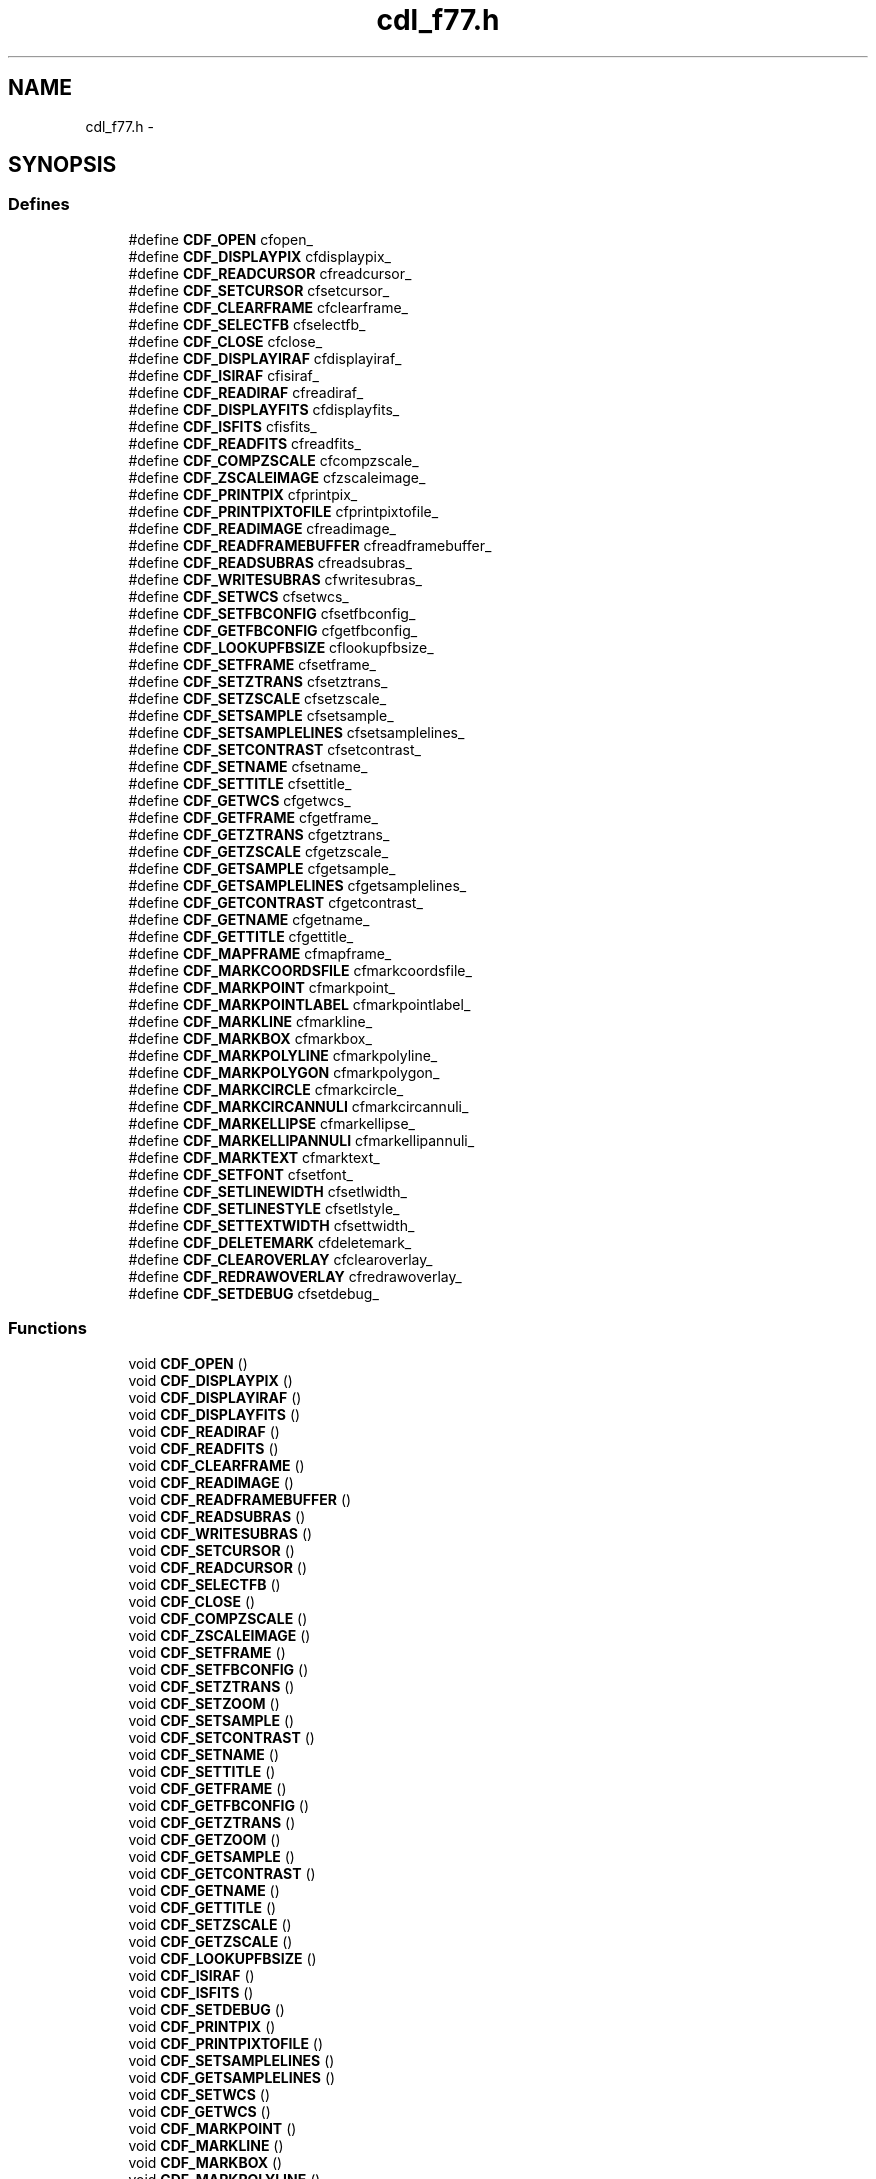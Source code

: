 .TH "cdl_f77.h" 3 "23 Dec 2003" "imcat" \" -*- nroff -*-
.ad l
.nh
.SH NAME
cdl_f77.h \- 
.SH SYNOPSIS
.br
.PP
.SS "Defines"

.in +1c
.ti -1c
.RI "#define \fBCDF_OPEN\fP   cfopen_"
.br
.ti -1c
.RI "#define \fBCDF_DISPLAYPIX\fP   cfdisplaypix_"
.br
.ti -1c
.RI "#define \fBCDF_READCURSOR\fP   cfreadcursor_"
.br
.ti -1c
.RI "#define \fBCDF_SETCURSOR\fP   cfsetcursor_"
.br
.ti -1c
.RI "#define \fBCDF_CLEARFRAME\fP   cfclearframe_"
.br
.ti -1c
.RI "#define \fBCDF_SELECTFB\fP   cfselectfb_"
.br
.ti -1c
.RI "#define \fBCDF_CLOSE\fP   cfclose_"
.br
.ti -1c
.RI "#define \fBCDF_DISPLAYIRAF\fP   cfdisplayiraf_"
.br
.ti -1c
.RI "#define \fBCDF_ISIRAF\fP   cfisiraf_"
.br
.ti -1c
.RI "#define \fBCDF_READIRAF\fP   cfreadiraf_"
.br
.ti -1c
.RI "#define \fBCDF_DISPLAYFITS\fP   cfdisplayfits_"
.br
.ti -1c
.RI "#define \fBCDF_ISFITS\fP   cfisfits_"
.br
.ti -1c
.RI "#define \fBCDF_READFITS\fP   cfreadfits_"
.br
.ti -1c
.RI "#define \fBCDF_COMPZSCALE\fP   cfcompzscale_"
.br
.ti -1c
.RI "#define \fBCDF_ZSCALEIMAGE\fP   cfzscaleimage_"
.br
.ti -1c
.RI "#define \fBCDF_PRINTPIX\fP   cfprintpix_"
.br
.ti -1c
.RI "#define \fBCDF_PRINTPIXTOFILE\fP   cfprintpixtofile_"
.br
.ti -1c
.RI "#define \fBCDF_READIMAGE\fP   cfreadimage_"
.br
.ti -1c
.RI "#define \fBCDF_READFRAMEBUFFER\fP   cfreadframebuffer_"
.br
.ti -1c
.RI "#define \fBCDF_READSUBRAS\fP   cfreadsubras_"
.br
.ti -1c
.RI "#define \fBCDF_WRITESUBRAS\fP   cfwritesubras_"
.br
.ti -1c
.RI "#define \fBCDF_SETWCS\fP   cfsetwcs_"
.br
.ti -1c
.RI "#define \fBCDF_SETFBCONFIG\fP   cfsetfbconfig_"
.br
.ti -1c
.RI "#define \fBCDF_GETFBCONFIG\fP   cfgetfbconfig_"
.br
.ti -1c
.RI "#define \fBCDF_LOOKUPFBSIZE\fP   cflookupfbsize_"
.br
.ti -1c
.RI "#define \fBCDF_SETFRAME\fP   cfsetframe_"
.br
.ti -1c
.RI "#define \fBCDF_SETZTRANS\fP   cfsetztrans_"
.br
.ti -1c
.RI "#define \fBCDF_SETZSCALE\fP   cfsetzscale_"
.br
.ti -1c
.RI "#define \fBCDF_SETSAMPLE\fP   cfsetsample_"
.br
.ti -1c
.RI "#define \fBCDF_SETSAMPLELINES\fP   cfsetsamplelines_"
.br
.ti -1c
.RI "#define \fBCDF_SETCONTRAST\fP   cfsetcontrast_"
.br
.ti -1c
.RI "#define \fBCDF_SETNAME\fP   cfsetname_"
.br
.ti -1c
.RI "#define \fBCDF_SETTITLE\fP   cfsettitle_"
.br
.ti -1c
.RI "#define \fBCDF_GETWCS\fP   cfgetwcs_"
.br
.ti -1c
.RI "#define \fBCDF_GETFRAME\fP   cfgetframe_"
.br
.ti -1c
.RI "#define \fBCDF_GETZTRANS\fP   cfgetztrans_"
.br
.ti -1c
.RI "#define \fBCDF_GETZSCALE\fP   cfgetzscale_"
.br
.ti -1c
.RI "#define \fBCDF_GETSAMPLE\fP   cfgetsample_"
.br
.ti -1c
.RI "#define \fBCDF_GETSAMPLELINES\fP   cfgetsamplelines_"
.br
.ti -1c
.RI "#define \fBCDF_GETCONTRAST\fP   cfgetcontrast_"
.br
.ti -1c
.RI "#define \fBCDF_GETNAME\fP   cfgetname_"
.br
.ti -1c
.RI "#define \fBCDF_GETTITLE\fP   cfgettitle_"
.br
.ti -1c
.RI "#define \fBCDF_MAPFRAME\fP   cfmapframe_"
.br
.ti -1c
.RI "#define \fBCDF_MARKCOORDSFILE\fP   cfmarkcoordsfile_"
.br
.ti -1c
.RI "#define \fBCDF_MARKPOINT\fP   cfmarkpoint_"
.br
.ti -1c
.RI "#define \fBCDF_MARKPOINTLABEL\fP   cfmarkpointlabel_"
.br
.ti -1c
.RI "#define \fBCDF_MARKLINE\fP   cfmarkline_"
.br
.ti -1c
.RI "#define \fBCDF_MARKBOX\fP   cfmarkbox_"
.br
.ti -1c
.RI "#define \fBCDF_MARKPOLYLINE\fP   cfmarkpolyline_"
.br
.ti -1c
.RI "#define \fBCDF_MARKPOLYGON\fP   cfmarkpolygon_"
.br
.ti -1c
.RI "#define \fBCDF_MARKCIRCLE\fP   cfmarkcircle_"
.br
.ti -1c
.RI "#define \fBCDF_MARKCIRCANNULI\fP   cfmarkcircannuli_"
.br
.ti -1c
.RI "#define \fBCDF_MARKELLIPSE\fP   cfmarkellipse_"
.br
.ti -1c
.RI "#define \fBCDF_MARKELLIPANNULI\fP   cfmarkellipannuli_"
.br
.ti -1c
.RI "#define \fBCDF_MARKTEXT\fP   cfmarktext_"
.br
.ti -1c
.RI "#define \fBCDF_SETFONT\fP   cfsetfont_"
.br
.ti -1c
.RI "#define \fBCDF_SETLINEWIDTH\fP   cfsetlwidth_"
.br
.ti -1c
.RI "#define \fBCDF_SETLINESTYLE\fP   cfsetlstyle_"
.br
.ti -1c
.RI "#define \fBCDF_SETTEXTWIDTH\fP   cfsettwidth_"
.br
.ti -1c
.RI "#define \fBCDF_DELETEMARK\fP   cfdeletemark_"
.br
.ti -1c
.RI "#define \fBCDF_CLEAROVERLAY\fP   cfclearoverlay_"
.br
.ti -1c
.RI "#define \fBCDF_REDRAWOVERLAY\fP   cfredrawoverlay_"
.br
.ti -1c
.RI "#define \fBCDF_SETDEBUG\fP   cfsetdebug_"
.br
.in -1c
.SS "Functions"

.in +1c
.ti -1c
.RI "void \fBCDF_OPEN\fP ()"
.br
.ti -1c
.RI "void \fBCDF_DISPLAYPIX\fP ()"
.br
.ti -1c
.RI "void \fBCDF_DISPLAYIRAF\fP ()"
.br
.ti -1c
.RI "void \fBCDF_DISPLAYFITS\fP ()"
.br
.ti -1c
.RI "void \fBCDF_READIRAF\fP ()"
.br
.ti -1c
.RI "void \fBCDF_READFITS\fP ()"
.br
.ti -1c
.RI "void \fBCDF_CLEARFRAME\fP ()"
.br
.ti -1c
.RI "void \fBCDF_READIMAGE\fP ()"
.br
.ti -1c
.RI "void \fBCDF_READFRAMEBUFFER\fP ()"
.br
.ti -1c
.RI "void \fBCDF_READSUBRAS\fP ()"
.br
.ti -1c
.RI "void \fBCDF_WRITESUBRAS\fP ()"
.br
.ti -1c
.RI "void \fBCDF_SETCURSOR\fP ()"
.br
.ti -1c
.RI "void \fBCDF_READCURSOR\fP ()"
.br
.ti -1c
.RI "void \fBCDF_SELECTFB\fP ()"
.br
.ti -1c
.RI "void \fBCDF_CLOSE\fP ()"
.br
.ti -1c
.RI "void \fBCDF_COMPZSCALE\fP ()"
.br
.ti -1c
.RI "void \fBCDF_ZSCALEIMAGE\fP ()"
.br
.ti -1c
.RI "void \fBCDF_SETFRAME\fP ()"
.br
.ti -1c
.RI "void \fBCDF_SETFBCONFIG\fP ()"
.br
.ti -1c
.RI "void \fBCDF_SETZTRANS\fP ()"
.br
.ti -1c
.RI "void \fBCDF_SETZOOM\fP ()"
.br
.ti -1c
.RI "void \fBCDF_SETSAMPLE\fP ()"
.br
.ti -1c
.RI "void \fBCDF_SETCONTRAST\fP ()"
.br
.ti -1c
.RI "void \fBCDF_SETNAME\fP ()"
.br
.ti -1c
.RI "void \fBCDF_SETTITLE\fP ()"
.br
.ti -1c
.RI "void \fBCDF_GETFRAME\fP ()"
.br
.ti -1c
.RI "void \fBCDF_GETFBCONFIG\fP ()"
.br
.ti -1c
.RI "void \fBCDF_GETZTRANS\fP ()"
.br
.ti -1c
.RI "void \fBCDF_GETZOOM\fP ()"
.br
.ti -1c
.RI "void \fBCDF_GETSAMPLE\fP ()"
.br
.ti -1c
.RI "void \fBCDF_GETCONTRAST\fP ()"
.br
.ti -1c
.RI "void \fBCDF_GETNAME\fP ()"
.br
.ti -1c
.RI "void \fBCDF_GETTITLE\fP ()"
.br
.ti -1c
.RI "void \fBCDF_SETZSCALE\fP ()"
.br
.ti -1c
.RI "void \fBCDF_GETZSCALE\fP ()"
.br
.ti -1c
.RI "void \fBCDF_LOOKUPFBSIZE\fP ()"
.br
.ti -1c
.RI "void \fBCDF_ISIRAF\fP ()"
.br
.ti -1c
.RI "void \fBCDF_ISFITS\fP ()"
.br
.ti -1c
.RI "void \fBCDF_SETDEBUG\fP ()"
.br
.ti -1c
.RI "void \fBCDF_PRINTPIX\fP ()"
.br
.ti -1c
.RI "void \fBCDF_PRINTPIXTOFILE\fP ()"
.br
.ti -1c
.RI "void \fBCDF_SETSAMPLELINES\fP ()"
.br
.ti -1c
.RI "void \fBCDF_GETSAMPLELINES\fP ()"
.br
.ti -1c
.RI "void \fBCDF_SETWCS\fP ()"
.br
.ti -1c
.RI "void \fBCDF_GETWCS\fP ()"
.br
.ti -1c
.RI "void \fBCDF_MARKPOINT\fP ()"
.br
.ti -1c
.RI "void \fBCDF_MARKLINE\fP ()"
.br
.ti -1c
.RI "void \fBCDF_MARKBOX\fP ()"
.br
.ti -1c
.RI "void \fBCDF_MARKPOLYLINE\fP ()"
.br
.ti -1c
.RI "void \fBCDF_MARKPOLYGON\fP ()"
.br
.ti -1c
.RI "void \fBCDF_MARKCIRCLE\fP ()"
.br
.ti -1c
.RI "void \fBCDF_MARKCIRCANNULI\fP ()"
.br
.ti -1c
.RI "void \fBCDF_MARKELLIPSE\fP ()"
.br
.ti -1c
.RI "void \fBCDF_MARKELLIPANNULI\fP ()"
.br
.ti -1c
.RI "void \fBCDF_MARKTEXT\fP ()"
.br
.ti -1c
.RI "void \fBCDF_MARKPOINTLABEL\fP ()"
.br
.ti -1c
.RI "void \fBCDF_SETFONT\fP ()"
.br
.ti -1c
.RI "void \fBCDF_DELETEMARK\fP ()"
.br
.ti -1c
.RI "void \fBCDF_CLEAROVERLAY\fP ()"
.br
.ti -1c
.RI "void \fBCDF_REDRAWOVERLAY\fP ()"
.br
.ti -1c
.RI "void \fBCDF_SETLINEWIDTH\fP ()"
.br
.ti -1c
.RI "void \fBCDF_SETTEXTWIDTH\fP ()"
.br
.ti -1c
.RI "void \fBCDF_SETLINESTYLE\fP ()"
.br
.ti -1c
.RI "void \fBCDF_MARKCOORDSFILE\fP ()"
.br
.in -1c
.SH "Define Documentation"
.PP 
.SS "#define CDF_CLEARFRAME   cfclearframe_"
.PP
Definition at line 81 of file cdl_f77.h.
.SS "#define CDF_CLEAROVERLAY   cfclearoverlay_"
.PP
Definition at line 137 of file cdl_f77.h.
.SS "#define CDF_CLOSE   cfclose_"
.PP
Definition at line 83 of file cdl_f77.h.
.SS "#define CDF_COMPZSCALE   cfcompzscale_"
.PP
Definition at line 90 of file cdl_f77.h.
.SS "#define CDF_DELETEMARK   cfdeletemark_"
.PP
Definition at line 136 of file cdl_f77.h.
.SS "#define CDF_DISPLAYFITS   cfdisplayfits_"
.PP
Definition at line 87 of file cdl_f77.h.
.SS "#define CDF_DISPLAYIRAF   cfdisplayiraf_"
.PP
Definition at line 84 of file cdl_f77.h.
.SS "#define CDF_DISPLAYPIX   cfdisplaypix_"
.PP
Definition at line 78 of file cdl_f77.h.
.SS "#define CDF_GETCONTRAST   cfgetcontrast_"
.PP
Definition at line 116 of file cdl_f77.h.
.SS "#define CDF_GETFBCONFIG   cfgetfbconfig_"
.PP
Definition at line 100 of file cdl_f77.h.
.SS "#define CDF_GETFRAME   cfgetframe_"
.PP
Definition at line 111 of file cdl_f77.h.
.SS "#define CDF_GETNAME   cfgetname_"
.PP
Definition at line 117 of file cdl_f77.h.
.SS "#define CDF_GETSAMPLE   cfgetsample_"
.PP
Definition at line 114 of file cdl_f77.h.
.SS "#define CDF_GETSAMPLELINES   cfgetsamplelines_"
.PP
Definition at line 115 of file cdl_f77.h.
.SS "#define CDF_GETTITLE   cfgettitle_"
.PP
Definition at line 118 of file cdl_f77.h.
.SS "#define CDF_GETWCS   cfgetwcs_"
.PP
Definition at line 110 of file cdl_f77.h.
.SS "#define CDF_GETZSCALE   cfgetzscale_"
.PP
Definition at line 113 of file cdl_f77.h.
.SS "#define CDF_GETZTRANS   cfgetztrans_"
.PP
Definition at line 112 of file cdl_f77.h.
.SS "#define CDF_ISFITS   cfisfits_"
.PP
Definition at line 88 of file cdl_f77.h.
.SS "#define CDF_ISIRAF   cfisiraf_"
.PP
Definition at line 85 of file cdl_f77.h.
.SS "#define CDF_LOOKUPFBSIZE   cflookupfbsize_"
.PP
Definition at line 101 of file cdl_f77.h.
.SS "#define CDF_MAPFRAME   cfmapframe_"
.PP
Definition at line 119 of file cdl_f77.h.
.SS "#define CDF_MARKBOX   cfmarkbox_"
.PP
Definition at line 124 of file cdl_f77.h.
.SS "#define CDF_MARKCIRCANNULI   cfmarkcircannuli_"
.PP
Definition at line 128 of file cdl_f77.h.
.SS "#define CDF_MARKCIRCLE   cfmarkcircle_"
.PP
Definition at line 127 of file cdl_f77.h.
.SS "#define CDF_MARKCOORDSFILE   cfmarkcoordsfile_"
.PP
Definition at line 120 of file cdl_f77.h.
.SS "#define CDF_MARKELLIPANNULI   cfmarkellipannuli_"
.PP
Definition at line 130 of file cdl_f77.h.
.SS "#define CDF_MARKELLIPSE   cfmarkellipse_"
.PP
Definition at line 129 of file cdl_f77.h.
.SS "#define CDF_MARKLINE   cfmarkline_"
.PP
Definition at line 123 of file cdl_f77.h.
.SS "#define CDF_MARKPOINT   cfmarkpoint_"
.PP
Definition at line 121 of file cdl_f77.h.
.SS "#define CDF_MARKPOINTLABEL   cfmarkpointlabel_"
.PP
Definition at line 122 of file cdl_f77.h.
.SS "#define CDF_MARKPOLYGON   cfmarkpolygon_"
.PP
Definition at line 126 of file cdl_f77.h.
.SS "#define CDF_MARKPOLYLINE   cfmarkpolyline_"
.PP
Definition at line 125 of file cdl_f77.h.
.SS "#define CDF_MARKTEXT   cfmarktext_"
.PP
Definition at line 131 of file cdl_f77.h.
.SS "#define CDF_OPEN   cfopen_"
.PP
Definition at line 77 of file cdl_f77.h.
.SS "#define CDF_PRINTPIX   cfprintpix_"
.PP
Definition at line 92 of file cdl_f77.h.
.SS "#define CDF_PRINTPIXTOFILE   cfprintpixtofile_"
.PP
Definition at line 93 of file cdl_f77.h.
.SS "#define CDF_READCURSOR   cfreadcursor_"
.PP
Definition at line 79 of file cdl_f77.h.
.SS "#define CDF_READFITS   cfreadfits_"
.PP
Definition at line 89 of file cdl_f77.h.
.SS "#define CDF_READFRAMEBUFFER   cfreadframebuffer_"
.PP
Definition at line 95 of file cdl_f77.h.
.SS "#define CDF_READIMAGE   cfreadimage_"
.PP
Definition at line 94 of file cdl_f77.h.
.SS "#define CDF_READIRAF   cfreadiraf_"
.PP
Definition at line 86 of file cdl_f77.h.
.SS "#define CDF_READSUBRAS   cfreadsubras_"
.PP
Definition at line 96 of file cdl_f77.h.
.SS "#define CDF_REDRAWOVERLAY   cfredrawoverlay_"
.PP
Definition at line 138 of file cdl_f77.h.
.SS "#define CDF_SELECTFB   cfselectfb_"
.PP
Definition at line 82 of file cdl_f77.h.
.SS "#define CDF_SETCONTRAST   cfsetcontrast_"
.PP
Definition at line 107 of file cdl_f77.h.
.SS "#define CDF_SETCURSOR   cfsetcursor_"
.PP
Definition at line 80 of file cdl_f77.h.
.SS "#define CDF_SETDEBUG   cfsetdebug_"
.PP
Definition at line 139 of file cdl_f77.h.
.SS "#define CDF_SETFBCONFIG   cfsetfbconfig_"
.PP
Definition at line 99 of file cdl_f77.h.
.SS "#define CDF_SETFONT   cfsetfont_"
.PP
Definition at line 132 of file cdl_f77.h.
.SS "#define CDF_SETFRAME   cfsetframe_"
.PP
Definition at line 102 of file cdl_f77.h.
.SS "#define CDF_SETLINESTYLE   cfsetlstyle_"
.PP
Definition at line 134 of file cdl_f77.h.
.SS "#define CDF_SETLINEWIDTH   cfsetlwidth_"
.PP
Definition at line 133 of file cdl_f77.h.
.SS "#define CDF_SETNAME   cfsetname_"
.PP
Definition at line 108 of file cdl_f77.h.
.SS "#define CDF_SETSAMPLE   cfsetsample_"
.PP
Definition at line 105 of file cdl_f77.h.
.SS "#define CDF_SETSAMPLELINES   cfsetsamplelines_"
.PP
Definition at line 106 of file cdl_f77.h.
.SS "#define CDF_SETTEXTWIDTH   cfsettwidth_"
.PP
Definition at line 135 of file cdl_f77.h.
.SS "#define CDF_SETTITLE   cfsettitle_"
.PP
Definition at line 109 of file cdl_f77.h.
.SS "#define CDF_SETWCS   cfsetwcs_"
.PP
Definition at line 98 of file cdl_f77.h.
.SS "#define CDF_SETZSCALE   cfsetzscale_"
.PP
Definition at line 104 of file cdl_f77.h.
.SS "#define CDF_SETZTRANS   cfsetztrans_"
.PP
Definition at line 103 of file cdl_f77.h.
.SS "#define CDF_WRITESUBRAS   cfwritesubras_"
.PP
Definition at line 97 of file cdl_f77.h.
.SS "#define CDF_ZSCALEIMAGE   cfzscaleimage_"
.PP
Definition at line 91 of file cdl_f77.h.
.SH "Function Documentation"
.PP 
.SS "void CDF_CLEARFRAME ()"
.PP
.SS "void CDF_CLEAROVERLAY ()"
.PP
.SS "void CDF_CLOSE ()"
.PP
.SS "void CDF_COMPZSCALE ()"
.PP
.SS "void CDF_DELETEMARK ()"
.PP
.SS "void CDF_DISPLAYFITS ()"
.PP
.SS "void CDF_DISPLAYIRAF ()"
.PP
.SS "void CDF_DISPLAYPIX ()"
.PP
.SS "void CDF_GETCONTRAST ()"
.PP
.SS "void CDF_GETFBCONFIG ()"
.PP
.SS "void CDF_GETFRAME ()"
.PP
.SS "void CDF_GETNAME ()"
.PP
.SS "void CDF_GETSAMPLE ()"
.PP
.SS "void CDF_GETSAMPLELINES ()"
.PP
.SS "void CDF_GETTITLE ()"
.PP
.SS "void CDF_GETWCS ()"
.PP
.SS "void CDF_GETZOOM ()"
.PP
.SS "void CDF_GETZSCALE ()"
.PP
.SS "void CDF_GETZTRANS ()"
.PP
.SS "void CDF_ISFITS ()"
.PP
.SS "void CDF_ISIRAF ()"
.PP
.SS "void CDF_LOOKUPFBSIZE ()"
.PP
.SS "void CDF_MARKBOX ()"
.PP
.SS "void CDF_MARKCIRCANNULI ()"
.PP
.SS "void CDF_MARKCIRCLE ()"
.PP
.SS "void CDF_MARKCOORDSFILE ()"
.PP
.SS "void CDF_MARKELLIPANNULI ()"
.PP
.SS "void CDF_MARKELLIPSE ()"
.PP
.SS "void CDF_MARKLINE ()"
.PP
.SS "void CDF_MARKPOINT ()"
.PP
.SS "void CDF_MARKPOINTLABEL ()"
.PP
.SS "void CDF_MARKPOLYGON ()"
.PP
.SS "void CDF_MARKPOLYLINE ()"
.PP
.SS "void CDF_MARKTEXT ()"
.PP
.SS "void CDF_OPEN ()"
.PP
.SS "void CDF_PRINTPIX ()"
.PP
.SS "void CDF_PRINTPIXTOFILE ()"
.PP
.SS "void CDF_READCURSOR ()"
.PP
.SS "void CDF_READFITS ()"
.PP
.SS "void CDF_READFRAMEBUFFER ()"
.PP
.SS "void CDF_READIMAGE ()"
.PP
.SS "void CDF_READIRAF ()"
.PP
.SS "void CDF_READSUBRAS ()"
.PP
.SS "void CDF_REDRAWOVERLAY ()"
.PP
.SS "void CDF_SELECTFB ()"
.PP
.SS "void CDF_SETCONTRAST ()"
.PP
.SS "void CDF_SETCURSOR ()"
.PP
.SS "void CDF_SETDEBUG ()"
.PP
.SS "void CDF_SETFBCONFIG ()"
.PP
.SS "void CDF_SETFONT ()"
.PP
.SS "void CDF_SETFRAME ()"
.PP
.SS "void CDF_SETLINESTYLE ()"
.PP
.SS "void CDF_SETLINEWIDTH ()"
.PP
.SS "void CDF_SETNAME ()"
.PP
.SS "void CDF_SETSAMPLE ()"
.PP
.SS "void CDF_SETSAMPLELINES ()"
.PP
.SS "void CDF_SETTEXTWIDTH ()"
.PP
.SS "void CDF_SETTITLE ()"
.PP
.SS "void CDF_SETWCS ()"
.PP
.SS "void CDF_SETZOOM ()"
.PP
.SS "void CDF_SETZSCALE ()"
.PP
.SS "void CDF_SETZTRANS ()"
.PP
.SS "void CDF_WRITESUBRAS ()"
.PP
.SS "void CDF_ZSCALEIMAGE ()"
.PP
.SH "Author"
.PP 
Generated automatically by Doxygen for imcat from the source code.

